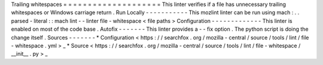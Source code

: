 Trailing
whitespaces
=
=
=
=
=
=
=
=
=
=
=
=
=
=
=
=
=
=
=
=
This
linter
verifies
if
a
file
has
unnecessary
trailing
whitespaces
or
Windows
carriage
return
.
Run
Locally
-
-
-
-
-
-
-
-
-
-
-
This
mozlint
linter
can
be
run
using
mach
:
.
.
parsed
-
literal
:
:
mach
lint
-
-
linter
file
-
whitespace
<
file
paths
>
Configuration
-
-
-
-
-
-
-
-
-
-
-
-
-
This
linter
is
enabled
on
most
of
the
code
base
.
Autofix
-
-
-
-
-
-
-
This
linter
provides
a
-
-
fix
option
.
The
python
script
is
doing
the
change
itself
.
Sources
-
-
-
-
-
-
-
*
Configuration
<
https
:
/
/
searchfox
.
org
/
mozilla
-
central
/
source
/
tools
/
lint
/
file
-
whitespace
.
yml
>
_
*
Source
<
https
:
/
/
searchfox
.
org
/
mozilla
-
central
/
source
/
tools
/
lint
/
file
-
whitespace
/
__init__
.
py
>
_
